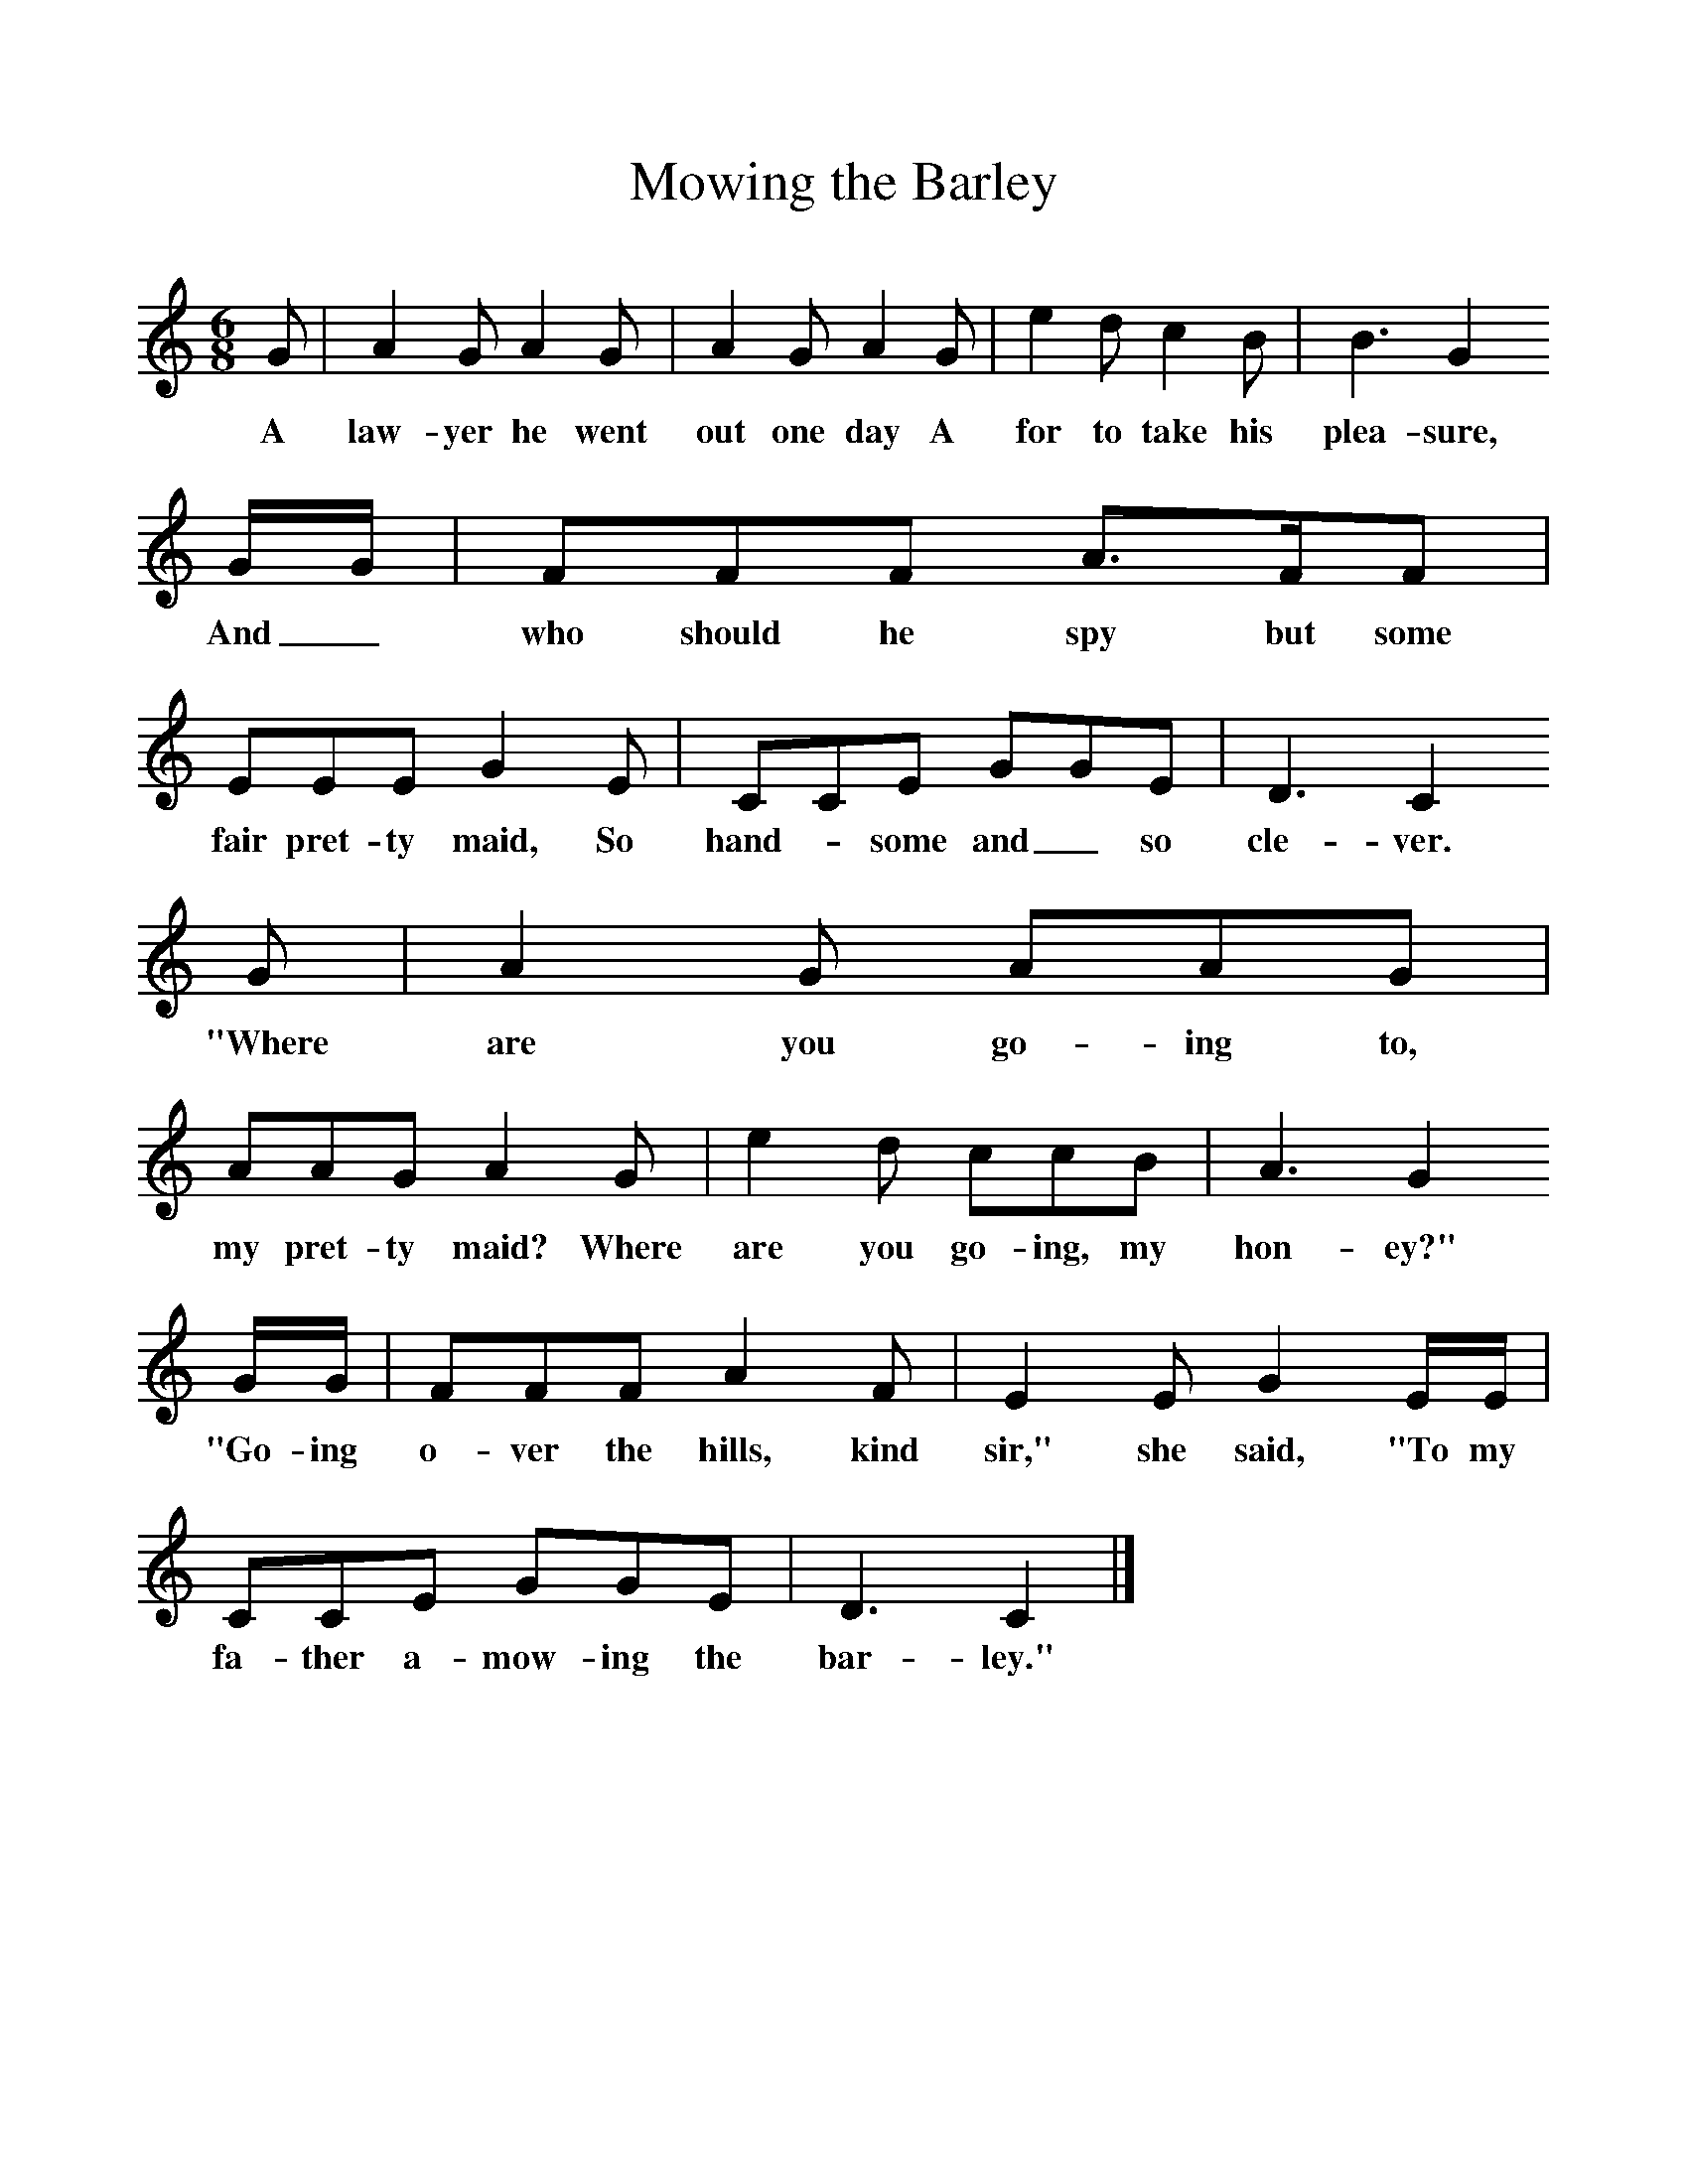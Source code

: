 %%scale 1
X:1     %Music
T:Mowing the Barley
B:Singing Together, Spring 1961, BBC Publications
F:http://www.folkinfo.org/songs
M:6/8     %Meter
L:1/8     %
K:C
G |A2 G A2 G |A2 G A2 G |e2 d c2 B | B3 G2
w:A law-yer he went out one day A for to take his  plea-sure,
 G/G/ |FFF A3/2F/F |EEE G2 E |CCE GGE | D3 C2
w: And_ who should he spy but some fair pret-ty maid, So hand--some and_ so cle-ver.
 G |A2 G AAG |AAG A2 G |e2 d ccB | A3 G2
w: "Where are you go-ing to, my pret-ty maid? Where are you go-ing, my hon-ey?"
 G/G/ |FFF A2 F |E2 E G2 E/E/ |CCE GGE | D3 C2  |]
w: "Go-ing o-ver the hills, kind sir," she said, "To my fa-ther a-mow-ing the bar-ley." 